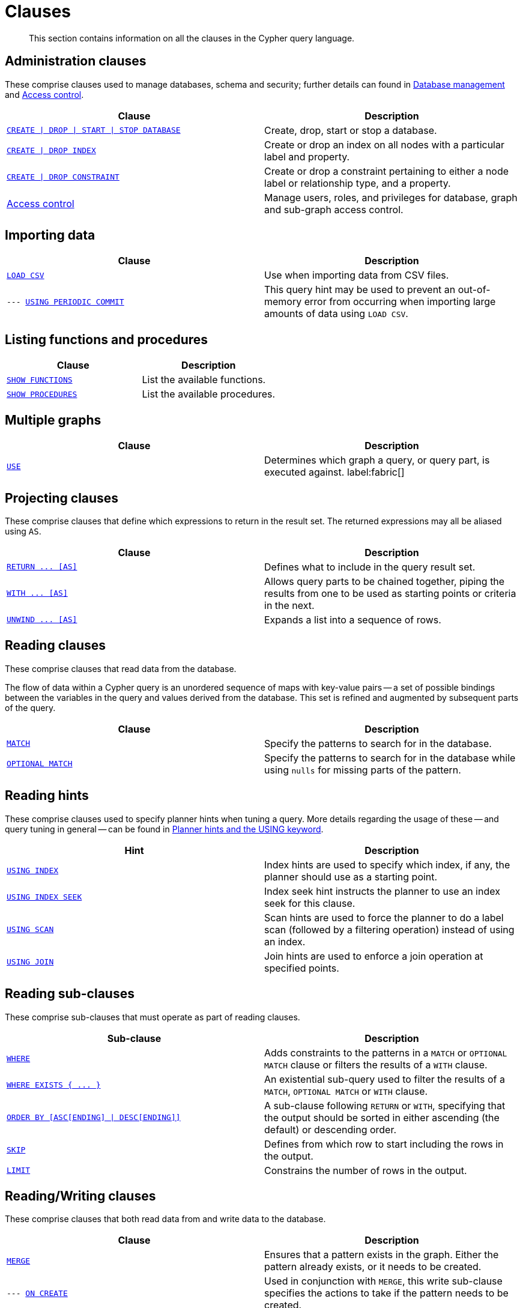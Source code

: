:description: This section contains information on all the clauses in the Cypher query language.

[[query-clause]]
= Clauses

[abstract]
--
This section contains information on all the clauses in the Cypher query language.
--


[[administration-clauses]]
== Administration clauses

These comprise clauses used to manage databases, schema and security; further details can found in xref::databases.adoc[Database management] and xref::access-control/index.adoc[Access control].

[options="header"]
|===
| Clause | Description

m| xref::databases.adoc[CREATE \| DROP \| START \| STOP DATABASE]
| Create, drop, start or stop a database.

m| xref::indexes-for-search-performance.adoc#administration-indexes-syntax[CREATE \| DROP INDEX]
| Create or drop an index on all nodes with a particular label and property.

m| xref::constraints/syntax.adoc[CREATE \| DROP CONSTRAINT]
| Create or drop a constraint pertaining to either a node label or relationship type, and a property.

| xref::access-control/index.adoc[Access control]
| Manage users, roles, and privileges for database, graph and sub-graph access control.

|===


[[importing-clauses]]
== Importing data

[options="header"]
|===
| Clause | Description

m| xref::clauses/load-csv.adoc[LOAD CSV]
| Use when importing data from CSV files.

m| --- xref::query-tuning/using.adoc#query-using-periodic-commit-hint[USING PERIODIC COMMIT]
| This query hint may be used to prevent an out-of-memory error from occurring when importing large amounts of data using `LOAD CSV`.

|===


[[listing-functions-and-procedures]]
== Listing functions and procedures

[options="header"]
|===
| Clause | Description

m| xref::clauses/listing-functions.adoc[SHOW FUNCTIONS]
| List the available functions.

m| xref::clauses/listing-procedures.adoc[SHOW PROCEDURES]
| List the available procedures.

|===


[[multiple-graphs-clauses]]
== Multiple graphs

[options="header"]
|===
| Clause | Description

m| xref::clauses/use.adoc[USE]
| Determines which graph a query, or query part, is executed against. label:fabric[]

|===


[[projecting-clauses]]
== Projecting clauses

These comprise clauses that define which expressions to return in the result set.
The returned expressions may all be aliased using `AS`.

[options="header"]
|===
| Clause | Description

m| xref::clauses/return.adoc[+RETURN ... [AS]+]
| Defines what to include in the query result set.

m| xref::clauses/with.adoc[+WITH ... [AS]+]
| Allows query parts to be chained together, piping the results from one to be used as starting points or criteria in the next.

m| xref::clauses/unwind.adoc[+UNWIND ... [AS]+]
| Expands a list into a sequence of rows.

|===


[[reading-clauses]]
== Reading clauses

These comprise clauses that read data from the database.

The flow of data within a Cypher query is an unordered sequence of maps with key-value pairs -- a set of possible bindings between the variables in the query and values derived from the database.
This set is refined and augmented by subsequent parts of the query.

[options="header"]
|===
| Clause | Description

m| xref::clauses/match.adoc[MATCH]
| Specify the patterns to search for in the database.

m| xref::clauses/optional-match.adoc[OPTIONAL MATCH]
| Specify the patterns to search for in the database while using `nulls` for missing parts of the pattern.

|===


[[reading-hints]]
== Reading hints

These comprise clauses used to specify planner hints when tuning a query.
More details regarding the usage of these -- and query tuning in general -- can be found in xref::query-tuning/using.adoc[Planner hints and the USING keyword].

[options="header"]
|===
| Hint | Description

m| xref::query-tuning/using.adoc#query-using-index-hint[USING INDEX]
| Index hints are used to specify which index, if any, the planner should use as a starting point.

m| xref::query-tuning/using.adoc#query-using-index-hint[USING INDEX SEEK]
| Index seek hint instructs the planner to use an index seek for this clause.

m| xref::query-tuning/using.adoc#query-using-scan-hint[USING SCAN]
| Scan hints are used to force the planner to do a label scan (followed by a filtering operation) instead of using an index.

m| xref::query-tuning/using.adoc#query-using-join-hint[USING JOIN]
| Join hints are used to enforce a join operation at specified points.

|===


[[reading-sub-clauses]]
== Reading sub-clauses

These comprise sub-clauses that must operate as part of reading clauses.

[options="header"]
|===
| Sub-clause | Description

m| xref::clauses/where.adoc[WHERE]
| Adds constraints to the patterns in a `MATCH` or `OPTIONAL MATCH` clause or filters the results of a `WITH` clause.

m| xref::clauses/where.adoc#existential-subqueries[+WHERE EXISTS { ... }+]
| An existential sub-query used to filter the results of a `MATCH`, `OPTIONAL MATCH` or `WITH` clause.

m| xref::clauses/order-by.adoc[+ORDER BY [ASC[ENDING] \| DESC[ENDING]]+]
| A sub-clause following `RETURN` or `WITH`, specifying that the output should be sorted in either ascending (the default) or descending order.

m| xref::clauses/skip.adoc[SKIP]
| Defines from which row to start including the rows in the output.

m| xref::clauses/limit.adoc[LIMIT]
| Constrains the number of rows in the output.

|===


[[reading-writing-clauses]]
== Reading/Writing clauses

These comprise clauses that both read data from and write data to the database.

[options="header"]
|===
| Clause | Description

m| xref::clauses/merge.adoc[MERGE]
| Ensures that a pattern exists in the graph. Either the pattern already exists, or it needs to be created.

m| --- xref::clauses/merge.adoc#query-merge-on-create-on-match[ON CREATE]
| Used in conjunction with `MERGE`, this write sub-clause specifies the actions to take if the pattern needs to be created.

m| --- xref::clauses/merge.adoc#query-merge-on-create-on-match[ON MATCH]
| Used in conjunction with `MERGE`, this write sub-clause specifies the actions to take if the pattern already exists.

m| xref::clauses/call.adoc[+CALL ... [YIELD ... ]+]
| Invokes a procedure deployed in the database and return any results.

|===


[[set-operations-clauses]]
== Set operations

[options="header"]
|===
|Clause |Description

m| xref::clauses/union.adoc[UNION]
a|
Combines the result of multiple queries into a single result set.
Duplicates are removed.

m| xref::clauses/union.adoc[UNION ALL]
a|
Combines the result of multiple queries into a single result set.
Duplicates are retained.

|===


[[subquery-clauses]]
== Subquery clauses

[options="header"]
|===
|Clause |Description

m| xref::clauses/call-subquery.adoc[+CALL { ... }+]
| Evaluates a subquery, typically used for post-union processing or aggregations.

m| xref::clauses/call-subquery.adoc#subquery-call-in-transactions[+CALL { ... } IN TRANSACTIONS+]
a|
Evaluates a subquery in separate transactions.
Typically used when modifying or importing large amounts of data.

|===


[[transaction-commands]]
== Transaction Commands

[options="header"]
|===
| Clause | Description

m| xref:clauses/transaction-clauses.adoc#query-listing-transactions[SHOW TRANSACTIONS]
| List the available transactions.

m| xref:clauses/transaction-clauses.adoc#query-terminate-transactions[TERMINATE TRANSACTIONS]
| Terminate transactions by their IDs.

|===


[[writing-clauses]]
== Writing clauses

These comprise clauses that write the data to the database.

[options="header"]
|===
| Clause | Description

m| xref::clauses/create.adoc[CREATE]
| Create nodes and relationships.

m| xref::clauses/delete.adoc[DELETE]
a|
Delete nodes, relationships or paths.
Any node to be deleted must also have all associated relationships explicitly deleted.

m| xref::clauses/delete.adoc[DETACH DELETE]
a|
Delete a node or set of nodes.
All associated relationships will automatically be deleted.

m| xref::clauses/set.adoc[SET]
| Update labels on nodes and properties on nodes and relationships.

m| xref::clauses/remove.adoc[REMOVE]
| Remove properties and labels from nodes and relationships.

m| xref::clauses/foreach.adoc[FOREACH]
| Update data within a list, whether components of a path, or the result of aggregation.

|===


